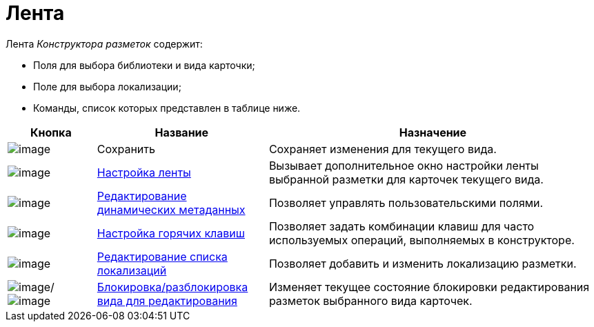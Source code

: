 = Лента

.Лента _Конструктора разметок_ содержит:
* Поля для выбора библиотеки и вида карточки;
* Поле для выбора локализации;
* Команды, список которых представлен в таблице ниже.

[cols="15%,29%,56%",options="header"]
|===
|Кнопка |Название |Назначение
|image:buttons/lay_Save.png[image] |Сохранить |Сохраняет изменения для текущего вида.
|image:buttons/lay_Ribbon_setings.png[image] |xref:lay_Set_ribbon.adoc[Настройка ленты] |Вызывает дополнительное окно настройки ленты выбранной разметки для карточек текущего вида.
|image:buttons/lay_Edit_meta.png[image] |xref:lay_Set_dinamic_metadata.adoc[Редактирование динамических метаданных] |Позволяет управлять пользовательскими полями.
|image:buttons/lay_Shortcuts.png[image] |xref:lay_Set_shotcuts.adoc[Настройка горячих клавиш] |Позволяет задать комбинации клавиш для часто используемых операций, выполняемых в конструкторе.
|image:buttons/lay_Locale.png[image] |xref:lay_Locale_add.adoc[Редактирование списка локализаций] |Позволяет добавить и изменить локализацию разметки.
|image:buttons/lay_KindUnlocked.png[image]/image:buttons/lay_KindLocked.png[image] |xref:lay_Block_card_kind.adoc[Блокировка/разблокировка вида для редактирования] |Изменяет текущее состояние блокировки редактирования разметок выбранного вида карточек.
|===
